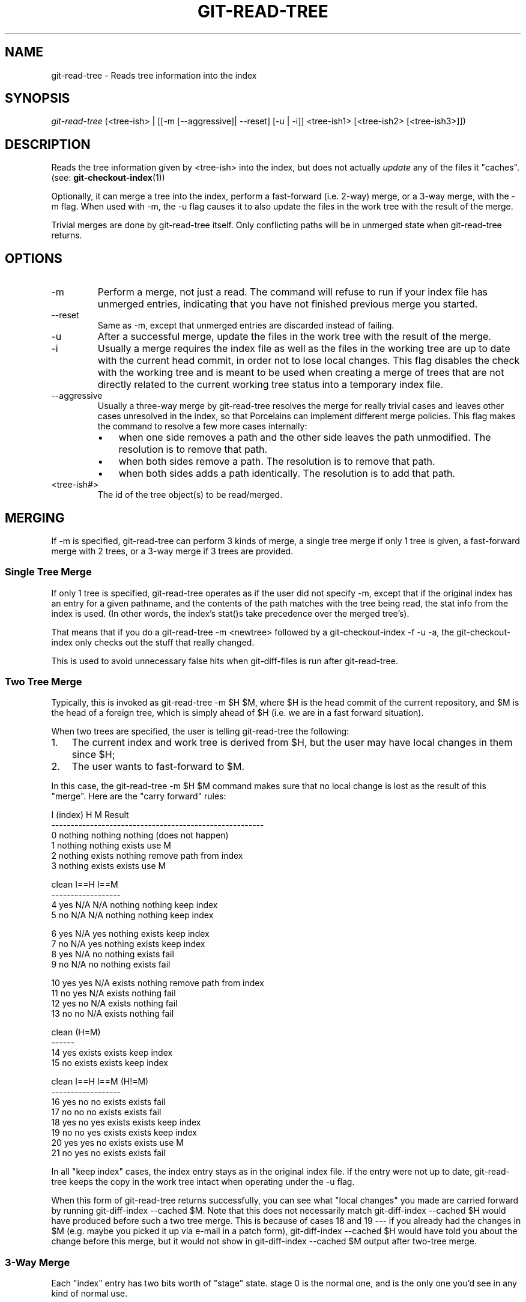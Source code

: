 .\"Generated by db2man.xsl. Don't modify this, modify the source.
.de Sh \" Subsection
.br
.if t .Sp
.ne 5
.PP
\fB\\$1\fR
.PP
..
.de Sp \" Vertical space (when we can't use .PP)
.if t .sp .5v
.if n .sp
..
.de Ip \" List item
.br
.ie \\n(.$>=3 .ne \\$3
.el .ne 3
.IP "\\$1" \\$2
..
.TH "GIT-READ-TREE" 1 "" "" ""
.SH NAME
git-read-tree \- Reads tree information into the index
.SH "SYNOPSIS"


\fIgit\-read\-tree\fR (<tree\-ish> | [[\-m [\-\-aggressive]| \-\-reset] [\-u | \-i]] <tree\-ish1> [<tree\-ish2> [<tree\-ish3>]])

.SH "DESCRIPTION"


Reads the tree information given by <tree\-ish> into the index, but does not actually \fIupdate\fR any of the files it "caches"\&. (see: \fBgit\-checkout\-index\fR(1))


Optionally, it can merge a tree into the index, perform a fast\-forward (i\&.e\&. 2\-way) merge, or a 3\-way merge, with the \-m flag\&. When used with \-m, the \-u flag causes it to also update the files in the work tree with the result of the merge\&.


Trivial merges are done by git\-read\-tree itself\&. Only conflicting paths will be in unmerged state when git\-read\-tree returns\&.

.SH "OPTIONS"

.TP
\-m
Perform a merge, not just a read\&. The command will refuse to run if your index file has unmerged entries, indicating that you have not finished previous merge you started\&.

.TP
\-\-reset
Same as \-m, except that unmerged entries are discarded instead of failing\&.

.TP
\-u
After a successful merge, update the files in the work tree with the result of the merge\&.

.TP
\-i
Usually a merge requires the index file as well as the files in the working tree are up to date with the current head commit, in order not to lose local changes\&. This flag disables the check with the working tree and is meant to be used when creating a merge of trees that are not directly related to the current working tree status into a temporary index file\&.

.TP
\-\-aggressive
Usually a three\-way merge by git\-read\-tree resolves the merge for really trivial cases and leaves other cases unresolved in the index, so that Porcelains can implement different merge policies\&. This flag makes the command to resolve a few more cases internally:

.RS
.TP 3
\(bu
when one side removes a path and the other side leaves the path unmodified\&. The resolution is to remove that path\&.
.TP
\(bu
when both sides remove a path\&. The resolution is to remove that path\&.
.TP
\(bu
when both sides adds a path identically\&. The resolution is to add that path\&.
.LP
.RE
.IP

.TP
<tree\-ish#>
The id of the tree object(s) to be read/merged\&.

.SH "MERGING"


If \-m is specified, git\-read\-tree can perform 3 kinds of merge, a single tree merge if only 1 tree is given, a fast\-forward merge with 2 trees, or a 3\-way merge if 3 trees are provided\&.

.SS "Single Tree Merge"


If only 1 tree is specified, git\-read\-tree operates as if the user did not specify \-m, except that if the original index has an entry for a given pathname, and the contents of the path matches with the tree being read, the stat info from the index is used\&. (In other words, the index's stat()s take precedence over the merged tree's)\&.


That means that if you do a git\-read\-tree \-m <newtree> followed by a git\-checkout\-index \-f \-u \-a, the git\-checkout\-index only checks out the stuff that really changed\&.


This is used to avoid unnecessary false hits when git\-diff\-files is run after git\-read\-tree\&.

.SS "Two Tree Merge"


Typically, this is invoked as git\-read\-tree \-m $H $M, where $H is the head commit of the current repository, and $M is the head of a foreign tree, which is simply ahead of $H (i\&.e\&. we are in a fast forward situation)\&.


When two trees are specified, the user is telling git\-read\-tree the following:

.TP 3
1.
The current index and work tree is derived from $H, but the user may have local changes in them since $H;
.TP
2.
The user wants to fast\-forward to $M\&.
.LP


In this case, the git\-read\-tree \-m $H $M command makes sure that no local change is lost as the result of this "merge"\&. Here are the "carry forward" rules:

.nf
  I (index)           H        M        Result
 \-\-\-\-\-\-\-\-\-\-\-\-\-\-\-\-\-\-\-\-\-\-\-\-\-\-\-\-\-\-\-\-\-\-\-\-\-\-\-\-\-\-\-\-\-\-\-\-\-\-\-\-\-\-\-
0 nothing             nothing  nothing  (does not happen)
1 nothing             nothing  exists   use M
2 nothing             exists   nothing  remove path from index
3 nothing             exists   exists   use M
.fi

.nf
  clean I==H  I==M
 \-\-\-\-\-\-\-\-\-\-\-\-\-\-\-\-\-\-
4 yes   N/A   N/A     nothing  nothing  keep index
5 no    N/A   N/A     nothing  nothing  keep index
.fi

.nf
6 yes   N/A   yes     nothing  exists   keep index
7 no    N/A   yes     nothing  exists   keep index
8 yes   N/A   no      nothing  exists   fail
9 no    N/A   no      nothing  exists   fail
.fi

.nf
10 yes   yes   N/A     exists   nothing  remove path from index
11 no    yes   N/A     exists   nothing  fail
12 yes   no    N/A     exists   nothing  fail
13 no    no    N/A     exists   nothing  fail
.fi

.nf
   clean (H=M)
  \-\-\-\-\-\-
14 yes                 exists   exists   keep index
15 no                  exists   exists   keep index
.fi

.nf
   clean I==H  I==M (H!=M)
  \-\-\-\-\-\-\-\-\-\-\-\-\-\-\-\-\-\-
16 yes   no    no      exists   exists   fail
17 no    no    no      exists   exists   fail
18 yes   no    yes     exists   exists   keep index
19 no    no    yes     exists   exists   keep index
20 yes   yes   no      exists   exists   use M
21 no    yes   no      exists   exists   fail
.fi


In all "keep index" cases, the index entry stays as in the original index file\&. If the entry were not up to date, git\-read\-tree keeps the copy in the work tree intact when operating under the \-u flag\&.


When this form of git\-read\-tree returns successfully, you can see what "local changes" you made are carried forward by running git\-diff\-index \-\-cached $M\&. Note that this does not necessarily match git\-diff\-index \-\-cached $H would have produced before such a two tree merge\&. This is because of cases 18 and 19 \-\-\- if you already had the changes in $M (e\&.g\&. maybe you picked it up via e\-mail in a patch form), git\-diff\-index \-\-cached $H would have told you about the change before this merge, but it would not show in git\-diff\-index \-\-cached $M output after two\-tree merge\&.

.SS "3-Way Merge"


Each "index" entry has two bits worth of "stage" state\&. stage 0 is the normal one, and is the only one you'd see in any kind of normal use\&.


However, when you do git\-read\-tree with three trees, the "stage" starts out at 1\&.


This means that you can do

.IP
$ git\-read\-tree \-m <tree1> <tree2> <tree3>

and you will end up with an index with all of the <tree1> entries in "stage1", all of the <tree2> entries in "stage2" and all of the <tree3> entries in "stage3"\&. When performing a merge of another branch into the current branch, we use the common ancestor tree as <tree1>, the current branch head as <tree2>, and the other branch head as <tree3>\&.


Furthermore, git\-read\-tree has special\-case logic that says: if you see a file that matches in all respects in the following states, it "collapses" back to "stage0":

.TP 3
\(bu
stage 2 and 3 are the same; take one or the other (it makes no difference \- the same work has been done on our branch in stage 2 and their branch in stage 3)
.TP
\(bu
stage 1 and stage 2 are the same and stage 3 is different; take stage 3 (our branch in stage 2 did not do anything since the ancestor in stage 1 while their branch in stage 3 worked on it)
.TP
\(bu
stage 1 and stage 3 are the same and stage 2 is different take stage 2 (we did something while they did nothing)
.LP


The git\-write\-tree command refuses to write a nonsensical tree, and it will complain about unmerged entries if it sees a single entry that is not stage 0\&.


Ok, this all sounds like a collection of totally nonsensical rules, but it's actually exactly what you want in order to do a fast merge\&. The different stages represent the "result tree" (stage 0, aka "merged"), the original tree (stage 1, aka "orig"), and the two trees you are trying to merge (stage 2 and 3 respectively)\&.


The order of stages 1, 2 and 3 (hence the order of three <tree\-ish> command line arguments) are significant when you start a 3\-way merge with an index file that is already populated\&. Here is an outline of how the algorithm works:

.TP 3
\(bu
if a file exists in identical format in all three trees, it will automatically collapse to "merged" state by git\-read\-tree\&.
.TP
\(bu
a file that has _any_ difference what\-so\-ever in the three trees will stay as separate entries in the index\&. It's up to "porcelain policy" to determine how to remove the non\-0 stages, and insert a merged version\&.
.TP
\(bu
the index file saves and restores with all this information, so you can merge things incrementally, but as long as it has entries in stages 1/2/3 (ie "unmerged entries") you can't write the result\&. So now the merge algorithm ends up being really simple:

.RS
.TP 3
\(bu
you walk the index in order, and ignore all entries of stage 0, since they've already been done\&.
.TP
\(bu
if you find a "stage1", but no matching "stage2" or "stage3", you know it's been removed from both trees (it only existed in the original tree), and you remove that entry\&.
.TP
\(bu
if you find a matching "stage2" and "stage3" tree, you remove one of them, and turn the other into a "stage0" entry\&. Remove any matching "stage1" entry if it exists too\&. \&.\&. all the normal trivial rules \&.\&.
.LP
.RE
.IP
.LP


You would normally use git\-merge\-index with supplied git\-merge\-one\-file to do this last step\&. The script updates the files in the working tree as it merges each path and at the end of a successful merge\&.


When you start a 3\-way merge with an index file that is already populated, it is assumed that it represents the state of the files in your work tree, and you can even have files with changes unrecorded in the index file\&. It is further assumed that this state is "derived" from the stage 2 tree\&. The 3\-way merge refuses to run if it finds an entry in the original index file that does not match stage 2\&.


This is done to prevent you from losing your work\-in\-progress changes, and mixing your random changes in an unrelated merge commit\&. To illustrate, suppose you start from what has been commited last to your repository:

.IP
$ JC=`git\-rev\-parse \-\-verify "HEAD^0"`
$ git\-checkout\-index \-f \-u \-a $JC

You do random edits, without running git\-update\-index\&. And then you notice that the tip of your "upstream" tree has advanced since you pulled from him:

.IP
$ git\-fetch git://\&.\&.\&.\&. linus
$ LT=`cat \&.git/FETCH_HEAD`

Your work tree is still based on your HEAD ($JC), but you have some edits since\&. Three\-way merge makes sure that you have not added or modified index entries since $JC, and if you haven't, then does the right thing\&. So with the following sequence:

.IP
$ git\-read\-tree \-m \-u `git\-merge\-base $JC $LT` $JC $LT
$ git\-merge\-index git\-merge\-one\-file \-a
$ echo "Merge with Linus" | \\
  git\-commit\-tree `git\-write\-tree` \-p $JC \-p $LT

what you would commit is a pure merge between $JC and $LT without your work\-in\-progress changes, and your work tree would be updated to the result of the merge\&.


However, if you have local changes in the working tree that would be overwritten by this merge,git\-read\-tree will refuse to run to prevent your changes from being lost\&.


In other words, there is no need to worry about what exists only in the working tree\&. When you have local changes in a part of the project that is not involved in the merge, your changes do not interfere with the merge, and are kept intact\&. When they \fIdo\fR interfere, the merge does not even start (git\-read\-tree complains loudly and fails without modifying anything)\&. In such a case, you can simply continue doing what you were in the middle of doing, and when your working tree is ready (i\&.e\&. you have finished your work\-in\-progress), attempt the merge again\&.

.SH "SEE ALSO"


\fBgit\-write\-tree\fR(1); \fBgit\-ls\-files\fR(1)

.SH "AUTHOR"


Written by Linus Torvalds <torvalds@osdl\&.org>

.SH "DOCUMENTATION"


Documentation by David Greaves, Junio C Hamano and the git\-list <git@vger\&.kernel\&.org>\&.

.SH "GIT"


Part of the \fBgit\fR(7) suite

